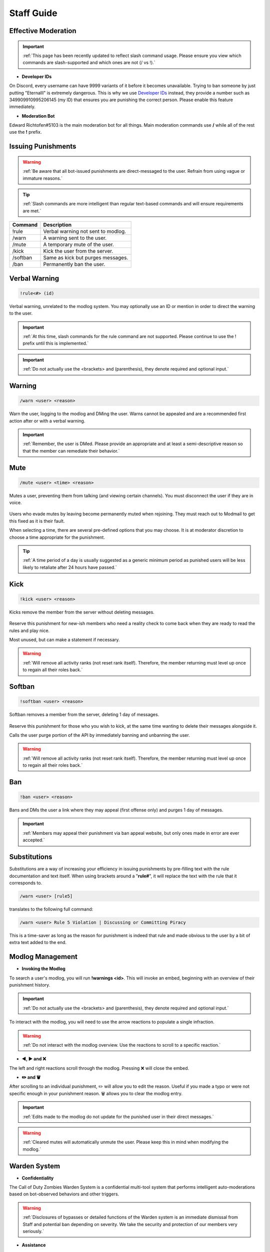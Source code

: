 =====
Staff Guide
=====

Effective Moderation
------------

.. important::
    :ref:`This page has been recently updated to reflect slash command usage. Please ensure you view which commands are slash-supported and which ones are not (/ vs !).`

- **Developer IDs**

On Discord, every username can have 9999 variants of it before it becomes unavailable. 
Trying to ban someone by just putting "Eternalll" is extremely dangerous. 
This is why we use `Developer IDs`_ instead, they provide a number such as 349909910995206145 (my ID) that ensures you are punishing the correct person.
Please enable this feature immediately.

.. _`Developer IDs`: https://support.discord.com/hc/en-us/articles/206346498-Where-can-I-find-my-User-Server-Message-ID


- **Moderation Bot**

Edward Richtofen#5103 is the main moderation bot for all things. Main moderation commands use **/** while all of the rest use the **!** prefix.

Issuing Punishments
------------

.. warning::
    :ref:`Be aware that all bot-issued punishments are direct-messaged to the user. Refrain from using vague or immature reasons.`

.. tip::
    :ref:`Slash commands are more intelligent than regular text-based commands and will ensure requirements are met.`

+-----------+----------------------------------------+
| Command   | Description                            |
+===========+========================================+
| !rule     | Verbal warning not sent to modlog.     |
+-----------+----------------------------------------+
| /warn     | A warning sent to the user.            |
+-----------+----------------------------------------+
| /mute     | A temporary mute of the user.          |
+-----------+----------------------------------------+
| /kick     | Kick the user from the server.         |
+-----------+----------------------------------------+
| /softban  | Same as kick but purges messages.      |
+-----------+----------------------------------------+
| /ban      | Permanently ban the user.              |
+-----------+----------------------------------------+

Verbal Warning
------------

.. code-block:: none

    !rule<#> (id)

Verbal warning, unrelated to the modlog system. You may optionally use an ID or mention in order to direct the warning to the user.

    .. image::  /media/punishments/rule.png

.. important::
    :ref:`At this time, slash commands for the rule command are not supported. Please continue to use the ! prefix until this is implemented.`

.. important::
    :ref:`Do not actually use the <brackets> and (parenthesis), they denote required and optional input.`

Warning
------------

.. code-block:: none

    /warn <user> <reason>

Warn the user, logging to the modlog and DMing the user. Warns cannot be appealed and are a recommended first action after or with a verbal warning.

    .. image::  /media/punishments/warn.png

.. important::
    :ref:`Remember, the user is DMed. Please provide an appropriate and at least a semi-descriptive reason so that the member can remediate their behavior.`

Mute
------------

.. code-block:: none

    /mute <user> <time> <reason>

Mutes a user, preventing them from talking (and viewing certain channels). You must disconnect the user if they are in voice.

    .. image::  /media/punishments/mute.png

Users who evade mutes by leaving become permanently muted when rejoining. They must reach out to Modmail to get this fixed as it is their fault.

When selecting a time, there are several pre-defined options that you may choose. It is at moderator discretion to choose a time appropriate for the punishment. 

.. tip::
    :ref:`A time period of a day is usually suggested as a generic minimum period as punished users will be less likely to retaliate after 24 hours have passed.`

Kick
------------

.. code-block:: none

    !kick <user> <reason>

Kicks remove the member from the server without deleting messages.

    .. image::  /media/punishments/kick.png

Reserve this punishment for new-ish members who need a reality check to come back when they are ready to read the rules and play nice.

Most unused, but can make a statement if necessary.

.. warning::
    :ref:`Will remove all activity ranks (not reset rank itself). Therefore, the member returning must level up once to regain all their roles back.`

Softban
------------

.. code-block:: none

    !softban <user> <reason>

Softban removes a member from the server, deleting 1 day of messages.

    .. image::  /media/punishments/softban.png

Reserve this punishment for those who you wish to kick, at the same time wanting to delete their messages alongside it.

Calls the user purge portion of the API by immediately banning and unbanning the user.

.. warning::
    :ref:`Will remove all activity ranks (not reset rank itself). Therefore, the member returning must level up once to regain all their roles back.`

Ban
------------

.. code-block:: none
    
    !ban <user> <reason>

Bans and DMs the user a link where they may appeal (first offense only) and purges 1 day of messages.

    .. image::  /media/punishments/ban.png

.. important::
    :ref:`Members may appeal their punishment via ban appeal website, but only ones made in error are ever accepted.`

Substitutions
------------

Substitutions are a way of increasing your efficiency in issuing punishments by pre-filling text with the rule documentation and text itself. 
When using brackets around a \"**rule#**\", it will replace the text with the rule that it corresponds to.

.. code-block:: none

    /warn <user> [rule5]

translates to the following full command:

.. code-block:: none

    /warn <user> Rule 5 Violation | Discussing or Committing Piracy

This is a time-saver as long as the reason for punishment is indeed that rule and made obvious to the user by a bit of extra text added to the end.

Modlog Management
------------

- **Invoking the Modlog**

To search a user's modlog, you will run **!warnings <id>**. This will invoke an embed, beginning with an overview of their punishment history.

.. important::
    :ref:`Do not actually use the <brackets> and (parenthesis), they denote required and optional input.`

To interact with the modlog, you will need to use the arrow reactions to populate a single infraction. 

.. warning::
    :ref:`Do not interact with the modlog overview. Use the reactions to scroll to a specific reaction.`

- **◀️, ▶️ and ❌**

The left and right reactions scroll through the modlog. Pressing ❌ will close the embed.

- **✏️ and 🗑️**

After scrolling to an individual punishment, ✏️ will allow you to edit the reason. Useful if you made a typo or were not specific enough in your punishment reason. 
🗑️ allows you to clear the modlog entry.

.. important::
    :ref:`Edits made to the modlog do not update for the punished user in their direct messages.`

.. warning::
    :ref:`Cleared mutes will automatically unmute the user. Please keep this in mind when modifying the modlog.`

Warden System
------------

- **Confidentiality**

The Call of Duty Zombies Warden System is a confidential multi-tool system that performs intelligent auto-moderations based on bot-observed behaviors and other triggers.

.. warning::
    :ref:`Disclosures of bypasses or detailed functions of the Warden system is an immediate dismissal from Staff and potential ban depending on severity. 
    We take the security and protection of our members very seriously.`

- **Assistance**

Warden effectively assists moderators by means of acting like 10 tireless Staff members that sometimes need intervention.

The intervention channel is where the bot asks for behavioral checks and notifies about things it sees, but has low confidence to take action on.

The executions channel is where the bot had high confidence in its logic and took action on a (most likely) blatant rule break.

.. note::
    :ref:`Warden is not a replacement for human moderation. The bot is not omniscient and cannot possibly cover all chats and their situations like a human can.`